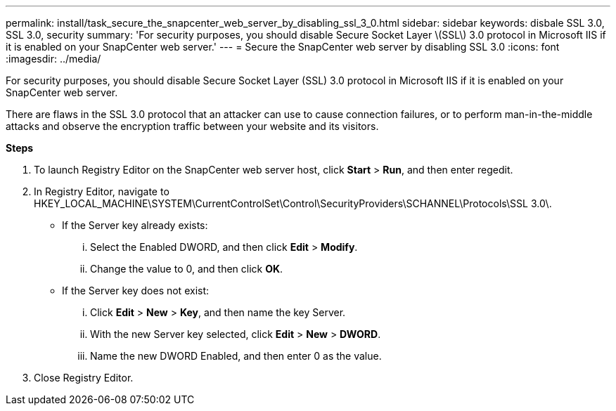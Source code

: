 ---
permalink: install/task_secure_the_snapcenter_web_server_by_disabling_ssl_3_0.html
sidebar: sidebar
keywords: disbale SSL 3.0, SSL 3.0, security
summary: 'For security purposes, you should disable Secure Socket Layer \(SSL\) 3.0 protocol in Microsoft IIS if it is enabled on your SnapCenter web server.'
---
= Secure the SnapCenter web server by disabling SSL 3.0
:icons: font
:imagesdir: ../media/

[.lead]
For security purposes, you should disable Secure Socket Layer (SSL) 3.0 protocol in Microsoft IIS if it is enabled on your SnapCenter web server.

There are flaws in the SSL 3.0 protocol that an attacker can use to cause connection failures, or to perform man-in-the-middle attacks and observe the encryption traffic between your website and its visitors.

*Steps*

. To launch Registry Editor on the SnapCenter web server host, click *Start* > *Run*, and then enter regedit.
. In Registry Editor, navigate to HKEY_LOCAL_MACHINE\SYSTEM\CurrentControlSet\Control\SecurityProviders\SCHANNEL\Protocols\SSL 3.0\.
 ** If the Server key already exists:
  ... Select the Enabled DWORD, and then click *Edit* > *Modify*.
  ... Change the value to 0, and then click *OK*.
 ** If the Server key does not exist:
  ... Click *Edit* > *New* > *Key*, and then name the key Server.
  ... With the new Server key selected, click *Edit* > *New* > *DWORD*.
  ... Name the new DWORD Enabled, and then enter 0 as the value.
. Close Registry Editor.

